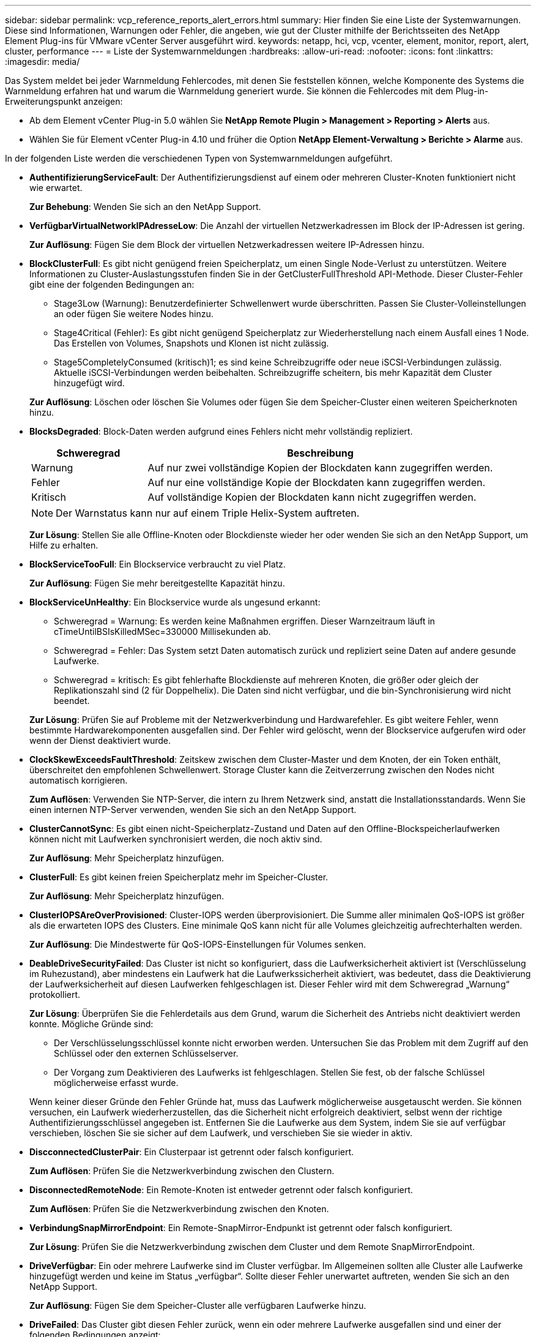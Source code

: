 ---
sidebar: sidebar 
permalink: vcp_reference_reports_alert_errors.html 
summary: Hier finden Sie eine Liste der Systemwarnungen. Diese sind Informationen, Warnungen oder Fehler, die angeben, wie gut der Cluster mithilfe der Berichtsseiten des NetApp Element Plug-ins für VMware vCenter Server ausgeführt wird. 
keywords: netapp, hci, vcp, vcenter, element, monitor, report, alert, cluster, performance 
---
= Liste der Systemwarnmeldungen
:hardbreaks:
:allow-uri-read: 
:nofooter: 
:icons: font
:linkattrs: 
:imagesdir: media/


[role="lead"]
Das System meldet bei jeder Warnmeldung Fehlercodes, mit denen Sie feststellen können, welche Komponente des Systems die Warnmeldung erfahren hat und warum die Warnmeldung generiert wurde. Sie können die Fehlercodes mit dem Plug-in-Erweiterungspunkt anzeigen:

* Ab dem Element vCenter Plug-in 5.0 wählen Sie *NetApp Remote Plugin > Management > Reporting > Alerts* aus.
* Wählen Sie für Element vCenter Plug-in 4.10 und früher die Option *NetApp Element-Verwaltung > Berichte > Alarme* aus.


In der folgenden Liste werden die verschiedenen Typen von Systemwarnmeldungen aufgeführt.

* *AuthentifizierungServiceFault*: Der Authentifizierungsdienst auf einem oder mehreren Cluster-Knoten funktioniert nicht wie erwartet.
+
*Zur Behebung*: Wenden Sie sich an den NetApp Support.

* *VerfügbarVirtualNetworkIPAdresseLow*: Die Anzahl der virtuellen Netzwerkadressen im Block der IP-Adressen ist gering.
+
*Zur Auflösung*: Fügen Sie dem Block der virtuellen Netzwerkadressen weitere IP-Adressen hinzu.

* *BlockClusterFull*: Es gibt nicht genügend freien Speicherplatz, um einen Single Node-Verlust zu unterstützen. Weitere Informationen zu Cluster-Auslastungsstufen finden Sie in der GetClusterFullThreshold API-Methode. Dieser Cluster-Fehler gibt eine der folgenden Bedingungen an:
+
** Stage3Low (Warnung): Benutzerdefinierter Schwellenwert wurde überschritten. Passen Sie Cluster-Volleinstellungen an oder fügen Sie weitere Nodes hinzu.
** Stage4Critical (Fehler): Es gibt nicht genügend Speicherplatz zur Wiederherstellung nach einem Ausfall eines 1 Node. Das Erstellen von Volumes, Snapshots und Klonen ist nicht zulässig.
** Stage5CompletelyConsumed (kritisch)1; es sind keine Schreibzugriffe oder neue iSCSI-Verbindungen zulässig. Aktuelle iSCSI-Verbindungen werden beibehalten. Schreibzugriffe scheitern, bis mehr Kapazität dem Cluster hinzugefügt wird.


+
*Zur Auflösung*: Löschen oder löschen Sie Volumes oder fügen Sie dem Speicher-Cluster einen weiteren Speicherknoten hinzu.

* *BlocksDegraded*: Block-Daten werden aufgrund eines Fehlers nicht mehr vollständig repliziert.
+
[cols="25,75"]
|===
| Schweregrad | Beschreibung 


| Warnung | Auf nur zwei vollständige Kopien der Blockdaten kann zugegriffen werden. 


| Fehler | Auf nur eine vollständige Kopie der Blockdaten kann zugegriffen werden. 


| Kritisch | Auf vollständige Kopien der Blockdaten kann nicht zugegriffen werden. 
|===
+

NOTE: Der Warnstatus kann nur auf einem Triple Helix-System auftreten.

+
*Zur Lösung*: Stellen Sie alle Offline-Knoten oder Blockdienste wieder her oder wenden Sie sich an den NetApp Support, um Hilfe zu erhalten.

* *BlockServiceTooFull*: Ein Blockservice verbraucht zu viel Platz.
+
*Zur Auflösung*: Fügen Sie mehr bereitgestellte Kapazität hinzu.

* *BlockServiceUnHealthy*: Ein Blockservice wurde als ungesund erkannt:
+
** Schweregrad = Warnung: Es werden keine Maßnahmen ergriffen. Dieser Warnzeitraum läuft in cTimeUntilBSIsKilledMSec=330000 Millisekunden ab.
** Schweregrad = Fehler: Das System setzt Daten automatisch zurück und repliziert seine Daten auf andere gesunde Laufwerke.
** Schweregrad = kritisch: Es gibt fehlerhafte Blockdienste auf mehreren Knoten, die größer oder gleich der Replikationszahl sind (2 für Doppelhelix). Die Daten sind nicht verfügbar, und die bin-Synchronisierung wird nicht beendet.


+
*Zur Lösung*: Prüfen Sie auf Probleme mit der Netzwerkverbindung und Hardwarefehler. Es gibt weitere Fehler, wenn bestimmte Hardwarekomponenten ausgefallen sind. Der Fehler wird gelöscht, wenn der Blockservice aufgerufen wird oder wenn der Dienst deaktiviert wurde.

* *ClockSkewExceedsFaultThreshold*: Zeitskew zwischen dem Cluster-Master und dem Knoten, der ein Token enthält, überschreitet den empfohlenen Schwellenwert. Storage Cluster kann die Zeitverzerrung zwischen den Nodes nicht automatisch korrigieren.
+
*Zum Auflösen*: Verwenden Sie NTP-Server, die intern zu Ihrem Netzwerk sind, anstatt die Installationsstandards. Wenn Sie einen internen NTP-Server verwenden, wenden Sie sich an den NetApp Support.

* *ClusterCannotSync*: Es gibt einen nicht-Speicherplatz-Zustand und Daten auf den Offline-Blockspeicherlaufwerken können nicht mit Laufwerken synchronisiert werden, die noch aktiv sind.
+
*Zur Auflösung*: Mehr Speicherplatz hinzufügen.

* *ClusterFull*: Es gibt keinen freien Speicherplatz mehr im Speicher-Cluster.
+
*Zur Auflösung*: Mehr Speicherplatz hinzufügen.

* *ClusterIOPSAreOverProvisioned*: Cluster-IOPS werden überprovisioniert. Die Summe aller minimalen QoS-IOPS ist größer als die erwarteten IOPS des Clusters. Eine minimale QoS kann nicht für alle Volumes gleichzeitig aufrechterhalten werden.
+
*Zur Auflösung*: Die Mindestwerte für QoS-IOPS-Einstellungen für Volumes senken.

* *DeableDriveSecurityFailed*: Das Cluster ist nicht so konfiguriert, dass die Laufwerksicherheit aktiviert ist (Verschlüsselung im Ruhezustand), aber mindestens ein Laufwerk hat die Laufwerkssicherheit aktiviert, was bedeutet, dass die Deaktivierung der Laufwerksicherheit auf diesen Laufwerken fehlgeschlagen ist. Dieser Fehler wird mit dem Schweregrad „Warnung“ protokolliert.
+
*Zur Lösung*: Überprüfen Sie die Fehlerdetails aus dem Grund, warum die Sicherheit des Antriebs nicht deaktiviert werden konnte. Mögliche Gründe sind:

+
** Der Verschlüsselungsschlüssel konnte nicht erworben werden. Untersuchen Sie das Problem mit dem Zugriff auf den Schlüssel oder den externen Schlüsselserver.
** Der Vorgang zum Deaktivieren des Laufwerks ist fehlgeschlagen. Stellen Sie fest, ob der falsche Schlüssel möglicherweise erfasst wurde.


+
Wenn keiner dieser Gründe den Fehler Gründe hat, muss das Laufwerk möglicherweise ausgetauscht werden. Sie können versuchen, ein Laufwerk wiederherzustellen, das die Sicherheit nicht erfolgreich deaktiviert, selbst wenn der richtige Authentifizierungsschlüssel angegeben ist. Entfernen Sie die Laufwerke aus dem System, indem Sie sie auf verfügbar verschieben, löschen Sie sie sicher auf dem Laufwerk, und verschieben Sie sie wieder in aktiv.

* *DiscconnectedClusterPair*: Ein Clusterpaar ist getrennt oder falsch konfiguriert.
+
*Zum Auflösen*: Prüfen Sie die Netzwerkverbindung zwischen den Clustern.

* *DisconnectedRemoteNode*: Ein Remote-Knoten ist entweder getrennt oder falsch konfiguriert.
+
*Zum Auflösen*: Prüfen Sie die Netzwerkverbindung zwischen den Knoten.

* *VerbindungSnapMirrorEndpoint*: Ein Remote-SnapMirror-Endpunkt ist getrennt oder falsch konfiguriert.
+
*Zur Lösung*: Prüfen Sie die Netzwerkverbindung zwischen dem Cluster und dem Remote SnapMirrorEndpoint.

* *DriveVerfügbar*: Ein oder mehrere Laufwerke sind im Cluster verfügbar. Im Allgemeinen sollten alle Cluster alle Laufwerke hinzugefügt werden und keine im Status „verfügbar“. Sollte dieser Fehler unerwartet auftreten, wenden Sie sich an den NetApp Support.
+
*Zur Auflösung*: Fügen Sie dem Speicher-Cluster alle verfügbaren Laufwerke hinzu.

* *DriveFailed*: Das Cluster gibt diesen Fehler zurück, wenn ein oder mehrere Laufwerke ausgefallen sind und einer der folgenden Bedingungen anzeigt:
+
** Der Laufwerksmanager kann nicht auf das Laufwerk zugreifen.
** Der Slice- oder Block-Service ist zu oft ausgefallen, vermutlich aufgrund von Lese- oder Schreibfehlern des Laufwerks und kann nicht neu gestartet werden.
** Das Laufwerk fehlt.
** Der Master-Service für den Node ist nicht verfügbar (alle Laufwerke im Node gelten als fehlend/ausgefallen).
** Das Laufwerk ist gesperrt und der Authentifizierungsschlüssel für das Laufwerk kann nicht erworben werden.
** Das Laufwerk ist gesperrt, und der Entsperrvorgang schlägt fehl.


+
*Zur Lösung*:

+
** Überprüfen Sie die Netzwerkverbindung für den Node.
** Ersetzen Sie das Laufwerk.
** Stellen Sie sicher, dass der Authentifizierungsschlüssel verfügbar ist.


* *DriveHealthFault*: Ein Laufwerk hat die SMART Health Check nicht bestanden und infolgedessen werden die Funktionen des Laufwerks verringert. Es gibt einen kritischen Schweregrad für diesen Fehler:
+
** Laufwerk mit serieller Verbindung: <Seriennummer> in Steckplatz: <Node-Steckplatz><Laufwerksfach> hat die INTELLIGENTE allgemeine Integritätsprüfung nicht bestanden.


+
*Zum Auflösen*: Ersetzen Sie das Laufwerk.

* *DriveWearFault*: Die verbleibende Lebensdauer eines Laufwerks ist unter die Schwellenwerte gesunken, aber es funktioniert noch. Es gibt zwei mögliche Schweregrade für diesen Fehler: Kritisch und Warnung:
+
** Laufwerk mit serieller Verbindung: <Seriennummer> im Steckplatz: <Node-Steckplatz><Laufwerk-Steckplatz> verfügt über einen kritischen Verschleiß.
** Laufwerk mit serieller Verbindung: <Seriennummer> im Steckplatz: <Node-Steckplatz><Laufwerksfach> verfügt über geringe Verschleißreserven.


+
*Zur Behebung*: Um diesen Fehler zu beheben, tauschen Sie das Laufwerk bald aus.

* *DuplicateClusterMasterCandidates*: Es wurde mehr als ein Speicher-Cluster-Master-Kandidat erkannt.
+
*Zur Behebung*: Wenden Sie sich an den NetApp Support.

* *EnableDriveSecurityFailed*: Das Cluster ist so konfiguriert, dass es Laufwerkssicherheit benötigt (Verschlüsselung im Ruhezustand), die Laufwerkssicherheit konnte jedoch auf mindestens einem Laufwerk nicht aktiviert werden. Dieser Fehler wird mit dem Schweregrad „Warnung“ protokolliert.
+
*Zur Lösung*: Prüfen Sie die Fehlerdetails aus dem Grund, warum die Laufwerksicherheit nicht aktiviert werden konnte. Mögliche Gründe sind:

+
** Der Verschlüsselungsschlüssel konnte nicht erworben werden. Untersuchen Sie das Problem mit dem Zugriff auf den Schlüssel oder den externen Schlüsselserver.
** Der Vorgang zum Aktivieren ist auf dem Laufwerk fehlgeschlagen. Stellen Sie fest, ob der falsche Schlüssel möglicherweise erfasst wurde.
+
Wenn keiner dieser Gründe den Fehler Gründe hat, muss das Laufwerk möglicherweise ausgetauscht werden.



+
Sie können versuchen, ein Laufwerk wiederherzustellen, das die Sicherheit nicht erfolgreich aktiviert, selbst wenn der richtige Authentifizierungsschlüssel angegeben ist. Entfernen Sie die Laufwerke aus dem System, indem Sie sie auf verfügbar verschieben, löschen Sie sie sicher auf dem Laufwerk, und verschieben Sie sie wieder in aktiv.

* *EnsembleDegraded*: Netzwerk-Konnektivität oder Strom wurde an einen oder mehrere der Ensemble-Knoten verloren.
+
*Zur Behebung*: Um diesen Fehler zu beheben, stellen Sie die Netzwerkverbindung oder den Strom wieder her.

* *Ausnahme*: Ein Fehler wurde gemeldet, der nicht ein routinemäßiger Fehler ist. Diese Fehler werden nicht automatisch aus der Fehlerwarteschlange gelöscht.
+
*Zur Lösung* Wenden Sie sich an den NetApp Support.

* *AusfallenSpaceTooFull*: Ein Blockservice reagiert nicht auf Datenschreibanfragen. Dadurch verfügt der Slice Service über keinen freien Speicherplatz zum Speichern ausgefallener Schreibvorgänge.
+
*Zur Behebung*: Um diesen Fehler zu beheben, stellen Sie die Blockdienste-Funktionalität wieder her, damit Schreibvorgänge normal weitergeführt werden und der fehlerhafte Speicherplatz aus dem Schichtdienst entfernt wird.

* *FanSensor*: Ein Lüftersensor ist ausgefallen oder fehlt.
+
*Um diesen Fehler zu beheben*: Ersetzen Sie eine fehlerhafte Hardware, um diesen Fehler zu beheben.

* *Fiber ChannelAccessDegraded*: Ein Fibre Channel-Knoten reagiert nicht über einen bestimmten Zeitraum auf andere Knoten im Speicher-Cluster. In diesem Status gilt der Node als nicht ansprechbar und generiert einen Cluster-Fehler.
+
*Zur Lösung*: Prüfen Sie die Netzwerkverbindung.

* *Fiber ChannelAccessUnverfügbar*: Alle Fibre Channel-Knoten reagieren nicht. Die Node-IDs werden angezeigt.
+
*Zur Lösung*: Prüfen Sie die Netzwerkverbindung.

* *FiberChannelActiveIxL*: Die Anzahl der iXL Nexus nähert sich dem unterstützten Limit von 8000 aktiven Sitzungen pro Fibre Channel-Knoten.
+
** Best Practice-Grenze ist 5500.
** Warngrenze ist 7500.
** Die maximale Obergrenze (nicht erzwungen) beträgt 8192.


+
*Um aufzulösen*: TSenken Sie den iXL Nexus unter dem Best Practice Limit von 5500.

* *Fibre ChannelConfig*: Dieser Clusterfehler zeigt eine der folgenden Bedingungen an:
+
** An einem PCI-Steckplatz befindet sich ein unerwarteter Fibre Channel-Port.
** Es gibt ein unerwartetes Fibre Channel HBA-Modell.
** Ein Problem mit der Firmware eines Fibre Channel HBA ist aufgetreten.
** Ein Fibre-Channel-Port ist nicht online.
** Bei der Konfiguration von Fibre Channel Passthrough müssen hartnäckige Probleme aufgetreten sein.


+
*Zur Behebung*: Wenden Sie sich an den NetApp Support.

* *Fiber ChannelIOPS*: Die Gesamtzahl der IOPS nähert sich dem IOPS-Limit für Fibre Channel Nodes im Cluster. Die Grenzen sind:
+
** FC0025: 50.000 IOPS bei 4-KB-Blockgröße pro Fibre Channel Node.
** FCN001: Grenzwert von 625.000 OPS bei einer Blockgröße von 4 KB pro Fibre Channel Node.


+
*Zur Behebung*: Zur Behebung dieses Fehlers verteilen Sie die Last auf alle verfügbaren Fibre-Channel-Knoten.

* *FiberChannelStaticIxL*: Die Anzahl der iXL Nexus nähert sich dem unterstützten Limit von 16000 statischen Sitzungen pro Fibre Channel-Knoten.
+
** Best Practice-Grenze ist 11000.
** Warngrenze ist 15000.
** Die maximale Obergrenze (erzwungen) ist 16384.


+
*Zur Behebung*: Um diesen Fehler zu beheben, reduzieren Sie die Anzahl der iXL Nexus unter dem Best Practice Limit von 11000.

* *FileSystemkapazitätNiedrig*: Auf einem der Dateisysteme ist nicht genügend Platz vorhanden.
+
*Um zu lösen*: Mehr Kapazität zum Dateisystem hinzufügen.

* *FipsDrivesMismatch*: Ein nicht-FIPS-Laufwerk wurde physisch in einen FIPS-fähigen Storage-Node eingesetzt oder ein FIPS-Laufwerk wurde physisch in einen nicht FIPS-Storage-Node eingesetzt. Pro Node wird ein einziger Fehler generiert und alle betroffenen Laufwerke aufgelistet.
+
*Um diesen Fehler zu beheben*: Entfernen oder ersetzen Sie das nicht übereinstimmende Laufwerk oder die betreffenden Laufwerke.

* *FipsDrivesOutOfCompliance*: Das System hat erkannt, dass die Verschlüsselung im Ruhezustand deaktiviert wurde, nachdem die FIPS-Laufwerke-Funktion aktiviert wurde. Dieser Fehler wird auch generiert, wenn die FIPS-Laufwerksfunktion aktiviert ist und ein Laufwerk oder ein Node außerhalb von FIPS im Storage-Cluster vorhanden ist.
+
*Zur Auflösung*: Aktivieren Sie Verschlüsselung im Ruhezustand oder entfernen Sie die nicht-FIPS-Hardware aus dem Speicher-Cluster.

* *FipsSelfTestFailure*: Das FIPS-Subsystem hat einen Fehler während des Selbsttests erkannt.
+
*Zur Behebung*: Wenden Sie sich an den NetApp Support.

* *HardwareConfigMismatch*: Dieser Clusterfehler zeigt eine der folgenden Bedingungen an:
+
** Die Konfiguration stimmt nicht mit der Knotendefinition überein.
** Für diesen Node-Typ gibt es eine falsche Laufwerksgröße.
** Es wurde ein nicht unterstütztes Laufwerk erkannt. Ein möglicher Grund ist, dass die installierte Element-Version dieses Laufwerk nicht erkennt. Es wird empfohlen, die Element Software auf diesem Node zu aktualisieren.
** Es stimmt nicht überein, dass die Laufwerk-Firmware nicht stimmt.
** Der Status für die Laufwerksverschlüsselung stimmt nicht mit dem Node überein.


+
*Zur Behebung*: Wenden Sie sich an den NetApp Support.

* *IdPCertificateExpiration*: Das SSL-Zertifikat des Clusterdienstleisters zur Verwendung mit einem Drittanbieter-Identitätsanbieter (IdP) nähert sich dem Ablauf oder ist bereits abgelaufen. Dieser Fehler nutzt die folgenden Schweregrade auf der Grundlage der Dringlichkeit:
+
[cols="25,75"]
|===
| Schweregrad | Beschreibung 


| Warnung | Das Zertifikat läuft innerhalb von 30 Tagen ab. 


| Fehler | Das Zertifikat läuft innerhalb von 7 Tagen ab. 


| Kritisch | Das Zertifikat läuft innerhalb von 3 Tagen ab oder ist bereits abgelaufen. 
|===
+
*Zur Behebung*: Um diesen Fehler zu beheben, aktualisieren Sie das SSL-Zertifikat, bevor es abläuft. Verwenden Sie die `UpdateIdpConfiguration` API-Methode mit `refreshCertificateExpirationTime=true` Um das aktualisierte SSL-Zertifikat bereitzustellen.

* *Inkonsistent BondModes*: Die Bond-Modi auf dem VLAN-Gerät fehlen. Dieser Fehler zeigt den erwarteten Bond-Modus und den derzeit verwendeten Bond-Modus an.
* *Inkonsistent Mtus*: Dieser Clusterfehler weist auf eine der folgenden Bedingungen hin:
+
** Bond1G-Diskrepanz: Inkonsistente MTUs wurden an Bond1G-Schnittstellen erkannt.
** Bond10G-Diskrepanz: Inkonsistente MTUs wurden an Bond10G-Schnittstellen erkannt.


+
Dieser Fehler zeigt den betreffenden Node oder die betreffenden Knoten zusammen mit dem zugehörigen MTU-Wert an.

* *Inkonsistent RoutingRules*: Die Routingregeln für diese Schnittstelle sind inkonsistent.
* *IncommenSubnetMasks*: Die Netzwerkmaske auf dem VLAN-Gerät stimmt nicht mit der intern aufgezeichneten Netzwerkmaske für das VLAN überein. Dieser Fehler zeigt die erwartete Netzwerkmaske und die aktuell verwendete Netzwerkmaske an.
* *IncorrectBondPortCount*: Die Anzahl der Bond-Ports ist falsch.
* *InvalidConfiguredFibreChannelNodeCount*: Eine der beiden erwarteten Fibre-Channel-Knotenverbindungen ist beeinträchtigt. Dieser Fehler wird angezeigt, wenn nur ein Fibre-Channel-Knoten verbunden ist.
+
*Zur Lösung*: Prüfen Sie die Cluster-Netzwerkverbindung und die Netzwerkverkabelung und überprüfen Sie auf fehlgeschlagene Dienste. Falls keine Netzwerk- oder Serviceprobleme auftreten, wenden Sie sich an den NetApp Support, um einen Fibre Channel-Node zu ersetzen.

* *IrqBalanceFailed*: Beim Versuch, Interrupts auszugleichen, trat eine Ausnahme auf.
+
*Zur Behebung*: Wenden Sie sich an den NetApp Support.

* *KmipCertificateFault*:
+
** Das Zertifikat der Root Certification Authority (CA) nähert sich dem Ablaufdatum.
+
*Um diesen Fehler zu beheben*: Erwerben Sie ein neues Zertifikat von der Root CA mit einem Ablaufdatum von mindestens 30 Tagen und verwenden Sie ModifyKeyServerKmip, um das aktualisierte Root CA-Zertifikat bereitzustellen.

** Das Clientzertifikat nähert sich dem Ablaufdatum.
+
*Zur Behebung*: Um diesen Fehler zu beheben, erstellen Sie einen neuen CSR mit GetClientCertificateSigningRequest, lassen Sie ihn unterzeichnen, um sicherzustellen, dass das neue Ablaufdatum mindestens 30 Tage abgelaufen ist, und verwenden Sie ModifyKeyServerKmip, um das auslaufende KMIP-Client-Zertifikat durch das neue Zertifikat zu ersetzen.

** Das Zertifikat der Root Certification Authority (CA) ist abgelaufen.
+
*Um diesen Fehler zu beheben*: Erwerben Sie ein neues Zertifikat von der Root CA mit einem Ablaufdatum von mindestens 30 Tagen und verwenden Sie ModifyKeyServerKmip, um das aktualisierte Root CA-Zertifikat bereitzustellen.

** Client-Zertifikat ist abgelaufen.
+
*Zur Behebung*: Um diesen Fehler zu beheben, erstellen Sie eine neue CSR mit `GetClientCertificateSigningRequest`, Haben sie unterzeichnet, um sicherzustellen, dass das neue Ablaufdatum ist mindestens 30 Tage aus, und verwenden `ModifyKeyServerKmip` Um das abgelaufene KMIP-Client-Zertifikat durch das neue Zertifikat zu ersetzen.

** Fehler bei der Root Certification Authority (CA)-Zertifizierung.
+
*Zur Behebung*: Um diesen Fehler zu beheben, überprüfen Sie, ob das richtige Zertifikat geliefert wurde, und nehmen Sie das Zertifikat bei Bedarf von der Root-CA wieder auf. Nutzung `ModifyKeyServerKmip` So installieren Sie das richtige KMIP-Client-Zertifikat:

** Fehler beim Client-Zertifikat.
+
*Zur Behebung*: Um diesen Fehler zu beheben, überprüfen Sie, ob das korrekte KMIP-Clientzertifikat installiert ist. Die Root-CA des Client-Zertifikats sollte auf dem EKS installiert werden. Nutzung `ModifyKeyServerKmip` So installieren Sie das richtige KMIP-Client-Zertifikat:



* *KmipServerFault*:
+
** Verbindungsfehler
+
*Zur Behebung*: Um diesen Fehler zu beheben, überprüfen Sie, ob der externe Schlüsselserver aktiv ist und über das Netzwerk erreichbar ist. Nutzung `TestKeyServerKimp` Und `TestKeyProviderKmip` Zum Testen der Verbindung.

** Authentifizierungsfehler
+
*Zur Behebung*: Um diesen Fehler zu beheben, überprüfen Sie, ob die richtige Root-CA- und KMIP-Client-Zertifikate verwendet werden und ob der private Schlüssel und das KMIP-Client-Zertifikat übereinstimmen.

** Serverfehler
+
*Zur Behebung*: Um diesen Fehler zu beheben, überprüfen Sie die Details auf den Fehler. Möglicherweise ist aufgrund des zurückgegebenen Fehlers eine Fehlerbehebung auf dem externen Schlüsselserver erforderlich.



* *SpeichereEccThreshold*: Es wurden eine große Anzahl korrigierbarer oder nicht korrigierbarer ECC-Fehler erkannt. Wenn ein Schweregrad des Typs Fehler zurückgegeben wird, ist dies wahrscheinlich auf einen DIMM-Fehler zurückzuführen.
+
*Zur Behebung*: Wenden Sie sich an den NetApp Support.

* *Speichernutzung*: Speichernutzung ist über normal. Dieser Fehler nutzt die folgenden Schweregrade auf der Grundlage der Dringlichkeit:
+

NOTE: Weitere Informationen zum Fehler finden Sie in der Überschrift Details.

+
[cols="25,75"]
|===
| Schweregrad | Beschreibung 


| Warnung | Der Systemspeicher ist schwach. 


| Fehler | Der Systemspeicher ist sehr gering. 


| Kritisch | Der Systemspeicher wird vollständig verbraucht. 
|===
+
*Zur Behebung*: Wenden Sie sich an den NetApp Support.

* *MetadataClusterFull*: Es gibt nicht genügend freien Metadaten-Speicherplatz, um einen einzelnen Node-Verlust zu unterstützen. Siehe `GetClusterFullThreshold` API-Methode für Details zu Cluster-Auslastungsstufen. Dieser Cluster-Fehler gibt eine der folgenden Bedingungen an:
+
** Stage3Low (Warnung): Benutzerdefinierter Schwellenwert wurde überschritten. Passen Sie Cluster-Volleinstellungen an oder fügen Sie weitere Nodes hinzu.
** Stage4Critical (Fehler): Es gibt nicht genügend Speicherplatz zur Wiederherstellung nach einem Ausfall eines 1 Node. Das Erstellen von Volumes, Snapshots und Klonen ist nicht zulässig.
** Stage5CompletelyConsumed (kritisch)1; es sind keine Schreibzugriffe oder neue iSCSI-Verbindungen zulässig. Aktuelle iSCSI-Verbindungen werden beibehalten. Schreibzugriffe scheitern, bis mehr Kapazität dem Cluster hinzugefügt wird. Löschen oder Löschen von Daten oder Hinzufügen weiterer Nodes


+
*Zur Auflösung*: Löschen oder löschen Sie Volumes oder fügen Sie dem Speicher-Cluster einen weiteren Speicherknoten hinzu.

* *MtuCheckFailure*: Ein Netzwerkgerät ist nicht für die richtige MTU-Größe konfiguriert.
+
*Zum Auflösen*: Stellen Sie sicher, dass alle Netzwerkschnittstellen und Switch-Ports für Jumbo Frames konfiguriert sind (MTUs bis 9000 Byte).

* *NetworkConfig*: Dieser Clusterfehler weist auf eine der folgenden Bedingungen hin:
+
** Eine erwartete Schnittstelle ist nicht vorhanden.
** Es ist eine doppelte Schnittstelle vorhanden.
** Eine konfigurierte Schnittstelle ist ausgefallen.
** Ein Netzwerkneustart ist erforderlich.


+
*Zur Behebung*: Wenden Sie sich an den NetApp Support.

* *NoVerfügbarVirtualNetworkIPAdddresses*: Es gibt keine verfügbaren virtuellen Netzwerkadressen im Block der IP-Adressen.
+
[listing]
----
 virtualNetworkID # TAG(###) has no available storage IP addresses. Additional nodes cannot be added to the cluster.
----
+
*Zur Auflösung*: Fügen Sie dem Block der virtuellen Netzwerkadressen weitere IP-Adressen hinzu.

* *NodeHardwareFault (Netzwerkschnittstelle <Name> ist ausgefallen oder das Kabel ist nicht angeschlossen)*: Eine Netzwerkschnittstelle ist entweder ausgefallen oder das Kabel ist nicht angeschlossen.
+
*Zum Auflösen*: Überprüfen Sie die Netzwerkverbindung für den Knoten oder Knoten.

* *NodeHardwareFault (Laufwerksverschlüsselungsstatus entspricht dem Verschlüsselungsstatus des Node für das Laufwerk im Steckplatz <Node-Steckplatz><Laufwerkseinschub>)*: Ein Laufwerk entspricht nicht den Verschlüsselungsfunktionen des Speicherknoten, in dem es installiert ist.
* *NodeHardwareFault (Falscher <Laufwerkstyp> Laufwerksgröße <tatsächliche Größe> für das Laufwerk in Steckplatz <Node-Steckplatz><Laufwerkseinschub> für diesen Node-Typ - erwartet <erwartete Größe>)*: Ein Storage-Node enthält ein Laufwerk, das die falsche Größe für diesen Node hat.
* *NodeHardwareFault (nicht unterstütztes Laufwerk in Slot <Node Slot><Drive Slot> gefunden; Laufwerksstatistiken und Integritätsinformationen sind nicht verfügbar)*: Ein Speicherknoten enthält ein Laufwerk, das nicht unterstützt wird.
* *NodeHardwareFault (das Laufwerk in Slot <Node Slot><Drive Slot> sollte die Firmware-Version <erwartete Version> verwenden, verwendet aber nicht unterstützte Version <tatsächliche Version>)*: Ein Speicherknoten enthält ein Laufwerk mit einer nicht unterstützten Firmware-Version.
* *NoteWartungs-Modus*: Ein Knoten wurde in den Wartungsmodus versetzt. Dieser Fehler nutzt die folgenden Schweregrade auf der Grundlage der Dringlichkeit:
+
[cols="25,75"]
|===
| Schweregrad | Beschreibung 


| Warnung | Gibt an, dass sich der Node noch im Wartungsmodus befindet. 


| Fehler | Zeigt an, dass der Wartungsmodus nicht deaktiviert wurde, wahrscheinlich aufgrund von fehlgeschlagenen oder aktiven Standardys. 
|===
+
*Zum Auflösen*: Den Wartungsmodus nach Abschluss der Wartung deaktivieren. Wenn der Fehler auf der Fehlerebene weiterhin besteht, wenden Sie sich an den NetApp Support, um Hilfe zu erhalten.

* *NodeOffline*: Element Software kann nicht mit dem angegebenen Knoten kommunizieren. Überprüfen Sie die Netzwerkverbindung.
* *NotusingLACPBondMode*: LACP Bonding Mode ist nicht konfiguriert.
+
*Zur Behebung*: Verwenden Sie LACP Bonding bei der Bereitstellung von Storage-Nodes. Bei LACP ist es möglicherweise zu Performance-Problemen kommen, wenn LACP nicht aktiviert und ordnungsgemäß konfiguriert ist.

* *NtpServerUnaptable*: Der Speicher-Cluster kann nicht mit dem angegebenen NTP-Server oder Servern kommunizieren.
+
*Zum Auflösen*: Überprüfen Sie die Konfiguration für den NTP-Server, das Netzwerk und die Firewall.

* *NtpTimeNotInSync*: Der Unterschied zwischen Speicherclusterzeit und der angegebenen NTP-Serverzeit ist zu groß. Der Speichercluster kann die Differenz nicht automatisch korrigieren.
+
*Zum Auflösen*: Verwenden Sie NTP-Server, die intern zu Ihrem Netzwerk sind, anstatt die Installationsstandards. Wenn Sie interne NTP-Server verwenden und das Problem weiterhin besteht, wenden Sie sich an den NetApp Support, um Hilfe zu erhalten.

* *NvramDeviceStatus*: Ein NVRAM-Gerät hat einen Fehler, ist ausgefallen oder ist ausgefallen. Dieser Fehler weist folgende Schweregrade auf:
+
[cols="25,75"]
|===
| Schweregrad | Beschreibung 


| Warnung | Die Hardware hat eine Warnung erkannt. Dieser Zustand kann vorübergehend sein, z. B. eine Temperaturwarnung. * NvmLifetimeError * nvmLifetimeStatus * energySourceLifeTimeStatus * EnergiengySourceTemperatureStatus * warnThresholdExceedexklert 


| Fehler | Die Hardware hat einen Fehler oder kritischen Status erkannt. Der Cluster-Master versucht, das Slice-Laufwerk aus dem Betrieb zu entfernen (dies erzeugt ein Ereignis zum Entfernen des Laufwerks). Wenn sekundäre Schichtdienste nicht verfügbar sind, wird das Laufwerk nicht entfernt. Zusätzlich zu den Warnungsebene-Fehlern zurückgegebene Fehler: * Der Mount-Punkt für NVRAM-Gerät existiert nicht. * Die NVRAM-Gerätepartition ist nicht vorhanden. * NVRAM-Gerätepartition ist vorhanden, aber nicht angehängt. 


| Kritisch | Die Hardware hat einen Fehler oder kritischen Status erkannt. Der Cluster-Master versucht, das Slice-Laufwerk aus dem Betrieb zu entfernen (dies erzeugt ein Ereignis zum Entfernen des Laufwerks). Wenn sekundäre Schichtdienste nicht verfügbar sind, wird das Laufwerk nicht entfernt. * Persistenz verloren * armStatusSaveNArmed * csaveStatusError 
|===
+
*Zur Auflösung*: Ersetzen Sie eine fehlerhafte Hardware im Knoten. Falls das Problem dadurch nicht behoben werden kann, wenden Sie sich an den NetApp Support, um Hilfe zu erhalten.

* *PowerSupplyError*: Dieser Clusterfehler weist auf eine der folgenden Bedingungen hin:
+
** Es ist kein Netzteil vorhanden.
** Ein Netzteil ist fehlgeschlagen.
** Ein Netzteileingang fehlt oder außerhalb des zulässigen Bereichs liegt.
+
*Zur Auflösung*: Überprüfen Sie, ob alle Knoten mit redundanter Stromversorgung versorgt werden. Wenden Sie sich an den NetApp Support, um Hilfe zu erhalten.



* *ProvisionedSpaceTooFull*: Die insgesamt bereitgestellte Kapazität des Clusters ist zu voll.
+
*Zur Auflösung*: Fügen Sie mehr bereitgestellten Speicherplatz hinzu, oder löschen und löschen Sie Volumes.

* *RemoteRepAsyncDelayExceped*: Die konfigurierte asynchrone Verzögerung für die Replikation wurde überschritten. Überprüfen Sie die Netzwerkverbindung zwischen Clustern.
* *RemoteRepClusterFull*: Die Volumes haben die Remote-Replikation angehalten, da der Ziel-Storage-Cluster zu voll ist.
+
*Zur Auflösung*: Geben Sie Speicherplatz auf dem Ziel-Storage-Cluster frei.

* *RemoteRepSnapshotClusterFull*: Die Volumes haben die Remote-Replikation von Snapshots unterbrochen, weil der Ziel-Storage-Cluster zu voll ist.
+
*Zur Auflösung*: Geben Sie Speicherplatz auf dem Ziel-Storage-Cluster frei.

* *RemoteRepSnapshotsExceedededeLimit*: Die Volumes haben die Remote-Replikation von Snapshots angehalten, da das Ziel-Speicher-Cluster-Volume seine Snapshot-Grenze überschritten hat.
+
*Zur Auflösung*: Erhöhen Sie die Snapshot-Grenze auf dem Ziel-Speicher-Cluster.

* *PlaneActionError*: Mindestens eine der geplanten Aktivitäten lief, war aber gescheitert. Der Fehler wird gelöscht, wenn die geplante Aktivität erneut ausgeführt wird und erfolgreich ist, wenn die geplante Aktivität gelöscht wird oder wenn die Aktivität angehalten und fortgesetzt wird.
* *SensorReadingFailed*: Der Baseboard Management Controller (BMC) Selbsttest ist fehlgeschlagen oder ein Sensor konnte nicht mit dem BMC kommunizieren.
+
*Zur Behebung*: Wenden Sie sich an den NetApp Support.

* *ServiceNotRunning*: Ein erforderlicher Dienst läuft nicht.
+
*Zur Behebung*: Wenden Sie sich an den NetApp Support.

* *SliceServiceTooFull*: Ein Schichtdienst hat ihm zu wenig Kapazität zugewiesen.
+
*Zur Auflösung*: Fügen Sie mehr bereitgestellte Kapazität hinzu.

* *SliceServiceUnHealthy*: Das System hat erkannt, dass ein Schichtdienst ungesund ist und ihn automatisch stillsetzt.
+
** Schweregrad = Warnung: Es werden keine Maßnahmen ergriffen. Dieser Warnzeitraum läuft in 6 Minuten ab.
** Schweregrad = Fehler: Das System setzt Daten automatisch zurück und repliziert seine Daten auf andere gesunde Laufwerke.


+
*Zur Lösung*: Prüfen Sie auf Probleme mit der Netzwerkverbindung und Hardwarefehler. Es gibt weitere Fehler, wenn bestimmte Hardwarekomponenten ausgefallen sind. Der Fehler wird gelöscht, wenn der Schichtdienst verfügbar ist oder wenn der Dienst deaktiviert wurde.

* *SshEnabled*: Der SSH-Dienst ist auf einem oder mehreren Knoten im Speicher-Cluster aktiviert.
+
*Zum Beheben*: Deaktivieren Sie den SSH-Service auf den entsprechenden Nodes oder kontaktieren Sie den NetApp Support.

* *SslCertificateExpiration*: Das mit diesem Knoten verknüpfte SSL-Zertifikat nähert sich dem Ablauf oder ist abgelaufen. Dieser Fehler nutzt die folgenden Schweregrade auf der Grundlage der Dringlichkeit:
+
[cols="25,75"]
|===
| Schweregrad | Beschreibung 


| Warnung | Das Zertifikat läuft innerhalb von 30 Tagen ab. 


| Fehler | Das Zertifikat läuft innerhalb von 7 Tagen ab. 


| Kritisch | Das Zertifikat läuft innerhalb von 3 Tagen ab oder ist bereits abgelaufen. 
|===
+
*Zur Auflösung*: Erneuern Sie das SSL-Zertifikat. Wenden Sie sich bei Bedarf an den NetApp Support, um Hilfe zu erhalten.

* *Strandecacity*: Ein einzelner Node macht mehr als die Hälfte der Storage Cluster-Kapazität aus. Um die Datenredundanz aufrechtzuerhalten, reduziert das System die Kapazität des größten Node, sodass einige seiner Blockkapazitäten ungenutzt (nicht verwendet) sind.
+
*Zur Lösung*: Fügen Sie weitere Laufwerke zu bestehenden Storage Nodes hinzu oder fügen Sie dem Cluster Storage Nodes hinzu.

* *TempSensor*: Ein Temperatursensor meldet höhere als normale Temperaturen. Dieser Fehler kann in Verbindung mit PowerSupplyError oder FanSensor Fehlern ausgelöst werden.
+
*Zur Behebung*: Prüfen Sie auf Luftstrombehinderungen in der Nähe des Lagerclusters. Wenden Sie sich bei Bedarf an den NetApp Support, um Hilfe zu erhalten.

* *Upgrade*: Ein Upgrade läuft bereits seit mehr als 24 Stunden.
+
*Zur Behebung*: Führen Sie das Upgrade fort oder wenden Sie sich an den NetApp Support.

* *UnresponsivveService*: Ein Dienst reagiert nicht mehr.
+
*Zur Behebung*: Wenden Sie sich an den NetApp Support.

* *VirtualNetworkConfig*: Dieser Clusterfehler weist auf eine der folgenden Bedingungen hin:
+
** Eine Schnittstelle ist nicht vorhanden.
** Ein falscher Namespace auf einer Schnittstelle.
** Eine falsche Netzmaske ist vorhanden.
** Eine falsche IP-Adresse ist vorhanden.
** Eine Schnittstelle ist nicht verfügbar und wird nicht ausgeführt.
** Es gibt eine überflüssige Schnittstelle auf einem Knoten.


+
*Zur Behebung*: Wenden Sie sich an den NetApp Support.

* *VolumesDegradiert*: Sekundäre Volumen haben das Replizieren und Synchronisieren noch nicht abgeschlossen. Die Meldung wird gelöscht, wenn die Synchronisierung abgeschlossen ist.
* *VolumesOffline*: Ein oder mehrere Volumes im Speicher-Cluster sind offline. Der volumendegestufte Fehler wird ebenfalls vorhanden sein.
+
*Zur Behebung*: Wenden Sie sich an den NetApp Support.





== Weitere Informationen

* https://docs.netapp.com/us-en/hci/index.html["NetApp HCI-Dokumentation"^]
* https://www.netapp.com/data-storage/solidfire/documentation["Seite „SolidFire und Element Ressourcen“"^]


